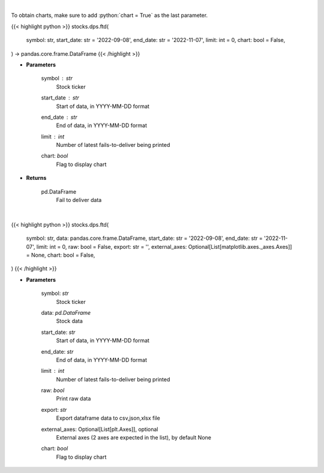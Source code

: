 .. role:: python(code)
    :language: python
    :class: highlight

|

To obtain charts, make sure to add :python:`chart = True` as the last parameter.

.. raw:: html

    <h3>
    > Getting data
    </h3>

{{< highlight python >}}
stocks.dps.ftd(
    symbol: str,
    start_date: str = '2022-09-08',
    end_date: str = '2022-11-07',
    limit: int = 0,
    chart: bool = False,
) -> pandas.core.frame.DataFrame
{{< /highlight >}}

.. raw:: html

    <p>
    Display fails-to-deliver data for a given ticker. [Source: SEC]
    </p>

* **Parameters**

    symbol : *str*
        Stock ticker
    start_date : *str*
        Start of data, in YYYY-MM-DD format
    end_date : *str*
        End of data, in YYYY-MM-DD format
    limit : *int*
        Number of latest fails-to-deliver being printed
    chart: *bool*
       Flag to display chart


* **Returns**

    pd.DataFrame
        Fail to deliver data

|

.. raw:: html

    <h3>
    > Getting charts
    </h3>

{{< highlight python >}}
stocks.dps.ftd(
    symbol: str,
    data: pandas.core.frame.DataFrame,
    start_date: str = '2022-09-08',
    end_date: str = '2022-11-07',
    limit: int = 0,
    raw: bool = False,
    export: str = '',
    external_axes: Optional[List[matplotlib.axes._axes.Axes]] = None,
    chart: bool = False,
)
{{< /highlight >}}

.. raw:: html

    <p>
    Display fails-to-deliver data for a given ticker. [Source: SEC]
    </p>

* **Parameters**

    symbol: *str*
        Stock ticker
    data: *pd.DataFrame*
        Stock data
    start_date: *str*
        Start of data, in YYYY-MM-DD format
    end_date: *str*
        End of data, in YYYY-MM-DD format
    limit : *int*
        Number of latest fails-to-deliver being printed
    raw: *bool*
        Print raw data
    export: *str*
        Export dataframe data to csv,json,xlsx file
    external_axes: Optional[List[plt.Axes]], optional
        External axes (2 axes are expected in the list), by default None
    chart: *bool*
       Flag to display chart

